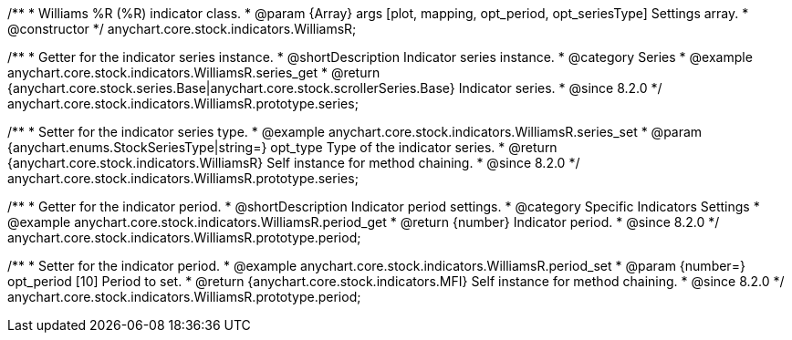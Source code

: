 /**
 * Williams %R (%R) indicator class.
 * @param {Array} args [plot, mapping, opt_period, opt_seriesType] Settings array.
 * @constructor
 */
anychart.core.stock.indicators.WilliamsR;

//----------------------------------------------------------------------------------------------------------------------
//
//  anychart.core.stock.indicators.WilliamsR.prototype.series
//
//----------------------------------------------------------------------------------------------------------------------

/**
 * Getter for the indicator series instance.
 * @shortDescription Indicator series instance.
 * @category Series
 * @example anychart.core.stock.indicators.WilliamsR.series_get
 * @return {anychart.core.stock.series.Base|anychart.core.stock.scrollerSeries.Base} Indicator series.
 * @since 8.2.0
 */
anychart.core.stock.indicators.WilliamsR.prototype.series;

/**
 * Setter for the indicator series type.
 * @example anychart.core.stock.indicators.WilliamsR.series_set
 * @param {anychart.enums.StockSeriesType|string=} opt_type Type of the indicator series.
 * @return {anychart.core.stock.indicators.WilliamsR} Self instance for method chaining.
 * @since 8.2.0
 */
anychart.core.stock.indicators.WilliamsR.prototype.series;

//----------------------------------------------------------------------------------------------------------------------
//
//  anychart.core.stock.indicators.WilliamsR.prototype.period
//
//----------------------------------------------------------------------------------------------------------------------

/**
 * Getter for the indicator period.
 * @shortDescription Indicator period settings.
 * @category Specific Indicators Settings
 * @example anychart.core.stock.indicators.WilliamsR.period_get
 * @return {number} Indicator period.
 * @since 8.2.0
 */
anychart.core.stock.indicators.WilliamsR.prototype.period;

/**
 * Setter for the indicator period.
 * @example anychart.core.stock.indicators.WilliamsR.period_set
 * @param {number=} opt_period [10] Period to set.
 * @return {anychart.core.stock.indicators.MFI} Self instance for method chaining.
 * @since 8.2.0
 */
anychart.core.stock.indicators.WilliamsR.prototype.period;